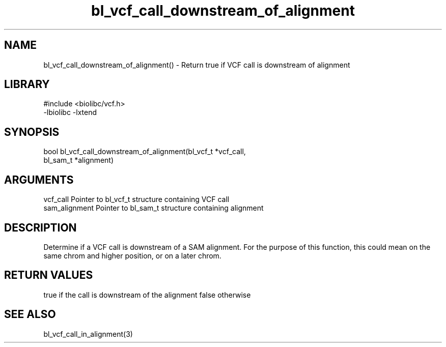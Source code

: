 \" Generated by c2man from bl_vcf_call_downstream_of_alignment.c
.TH bl_vcf_call_downstream_of_alignment 3

.SH NAME
bl_vcf_call_downstream_of_alignment() - Return true if VCF call is downstream of alignment

.SH LIBRARY
\" Indicate #includes, library name, -L and -l flags
.nf
.na
#include <biolibc/vcf.h>
-lbiolibc -lxtend
.ad
.fi

\" Convention:
\" Underline anything that is typed verbatim - commands, etc.
.SH SYNOPSIS
.nf
.na
bool    bl_vcf_call_downstream_of_alignment(bl_vcf_t *vcf_call,
bl_sam_t *alignment)
.ad
.fi

.SH ARGUMENTS
.nf
.na
vcf_call    Pointer to bl_vcf_t structure containing VCF call
sam_alignment   Pointer to bl_sam_t structure containing alignment
.ad
.fi

.SH DESCRIPTION

Determine if a VCF call is downstream of a SAM alignment.
For the purpose of this function, this could mean on the same
chrom and higher position, or on a later chrom.

.SH RETURN VALUES

true if the call is downstream of the alignment
false otherwise

.SH SEE ALSO

bl_vcf_call_in_alignment(3)

